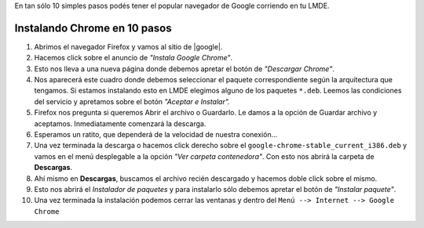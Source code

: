 .. title: Instala Google Chrome en LMDE
.. slug: instala-google-chrome-en-lmde
.. date: 2013-04-10 09:52:49 UTC-03:00
.. tags: chrome
.. category: tutorial
.. link:
.. description:
.. type: text

En tan sólo 10 simples pasos podés tener el popular navegador de Google corriendo en tu LMDE.

.. TEASER_END

Instalando Chrome en 10 pasos
-----------------------------
#. Abrimos el navegador Firefox y vamos al sitio de |google|. |1|
#. Hacemos click sobre el anuncio de *"Instala Google Chrome"*. |2|
#. Esto nos lleva a una nueva página donde debemos apretar el botón de *"Descargar Chrome"*. |3|
#. Nos aparecerá este cuadro donde debemos seleccionar el paquete correspondiente según la arquitectura que tengamos. Si estamos instalando esto en LMDE elegimos alguno de los paquetes ``*.deb``. Leemos las condiciones del servicio y apretamos sobre el botón *"Aceptar e Instalar".* |4|
#. Firefox nos pregunta si queremos Abrir el archivo o Guardarlo. Le damos a la opción de Guardar archivo y aceptamos.  Inmediatamente comenzará la descarga. |5|
#. Esperamos un ratito, que dependerá de la velocidad de nuestra conexión... |6|
#. Una vez terminada la descarga o hacemos click derecho sobre el ``google-chrome-stable_current_i386.deb`` y vamos en el menú desplegable a la opción  *"Ver carpeta contenedora"*. Con esto nos abrirá la carpeta de **Descargas**. |7|
#. Ahí mismo en **Descargas**, buscamos el archivo recién descargado y hacemos doble click sobre el mismo. |8|
#. Esto nos abrirá el `Instalador de paquetes` y para instalarlo sólo debemos apretar el botón de *"Instalar paquete"*. |9|
#. Una vez terminada la instalación podemos cerrar las ventanas y dentro del ``Menú --> Internet --> Google Chrome`` |10|

.. |google| raw:: html

    <a href="www.google.com.ar" target="_blank">
    Google
    </a>

.. |1| image:: /images/blog/chrome/InstalaChrome2.png
    :scale: 50 %
    :alt: Abrir el navegador e ir a google
    :class: align-center

.. |2| image:: /images/blog/chrome/InstalaChrome2.png
    :scale: 50 %
    :alt: click sobre "instala google chrome"
    :class: align-center

.. |3| image:: /images/blog/chrome/InstalaChrome3.png
    :scale: 50 %
    :alt: descargar chrome
    :class: align-center

.. |4| image:: /images/blog/chrome/InstalaChrome4.png
    :scale: 50 %
    :alt: elegir arquitectura del paquete
    :class: align-center

.. |5| image:: /images/blog/chrome/InstalaChrome5.png
    :scale: 50 %
    :alt: guardar paquete
    :class: align-center

.. |6| image:: /images/blog/chrome/InstalaChrome6.png
    :scale: 50 %
    :alt: esperamos la descarga
    :class: align-center

.. |7| image:: /images/blog/chrome/InstalaChrome7.png
    :scale: 50 %
    :alt: abrimos carpeta contenedora de paquete recién descargado
    :class: align-center

.. |8| image:: /images/blog/chrome/InstalaChrome8.png
    :scale: 50 %
    :alt: abrimos el paquete
    :class: align-center

.. |9| image:: /images/blog/chrome/InstalaChrome9.png
    :scale: 50 %
    :alt: instalador de paquetes.
    :class: align-center

.. |10| image:: /images/blog/chrome/InstalaChrome10.png
    :scale: 50 %
    :alt: menú de programas
    :class: align-center
